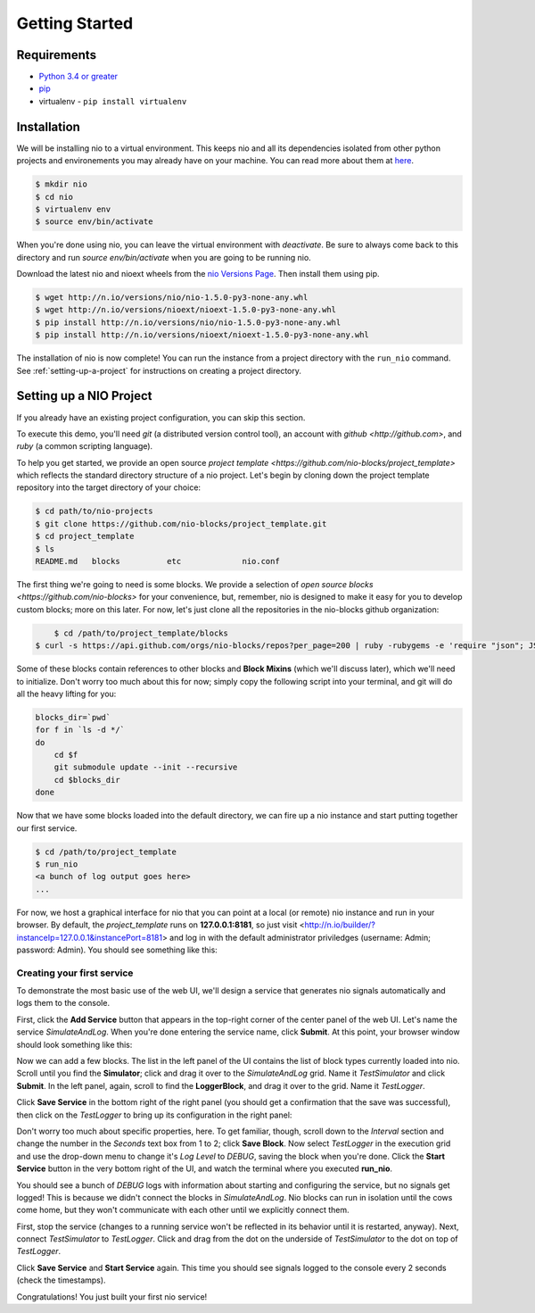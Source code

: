 Getting Started
===============

Requirements
------------

* `Python 3.4 or greater <https://www.python.org/download/>`_
* `pip <https://pip.pypa.io/en/latest/installing.html>`_
* virtualenv - ``pip install virtualenv``


Installation
------------

We will be installing nio to a virtual environment. This keeps nio and all its dependencies isolated from other python projects and environements you may already have on your machine. You can read more about them at `here <http://docs.python-guide.org/en/latest/dev/virtualenvs/>`_.

.. code-block:: bash

    $ mkdir nio
    $ cd nio
    $ virtualenv env
    $ source env/bin/activate

When you're done using nio, you can leave the virtual environment with `deactivate`. Be sure to always come back to this directory and run `source env/bin/activate` when you are going to be running nio.

Download the latest nio and nioext wheels from the `nio Versions Page <http://n.io/versions>`_. Then install them using pip.

.. code-block:: bash

    $ wget http://n.io/versions/nio/nio-1.5.0-py3-none-any.whl
    $ wget http://n.io/versions/nioext/nioext-1.5.0-py3-none-any.whl
    $ pip install http://n.io/versions/nio/nio-1.5.0-py3-none-any.whl
    $ pip install http://n.io/versions/nioext/nioext-1.5.0-py3-none-any.whl

The installation of nio is now complete! You can run the instance from a project directory with the ``run_nio`` command. See :ref:`setting-up-a-project` for instructions on creating a project directory.

.. _setting-up-a-project:

Setting up a NIO Project
--------------------

If you already have an existing project configuration, you can skip this section.

To execute this demo, you'll need `git` (a distributed version control tool), an account with `github <http://github.com>`, and `ruby` (a common scripting language).

To help you get started, we provide an open source `project template <https://github.com/nio-blocks/project_template>` which reflects the standard directory structure of a nio project. Let's begin by cloning down the project template repository into the target directory of your choice:

.. code-block:: bash

    $ cd path/to/nio-projects
    $ git clone https://github.com/nio-blocks/project_template.git
    $ cd project_template
    $ ls
    README.md	blocks		etc		nio.conf
    
The first thing we're going to need is some blocks. We provide a selection of `open source blocks <https://github.com/nio-blocks>` for your convenience, but, remember, nio is designed to make it easy for you to develop custom blocks; more on this later. For now, let's just clone all the repositories in the nio-blocks github organization:

.. code-block:: bash

	$ cd /path/to/project_template/blocks
    $ curl -s https://api.github.com/orgs/nio-blocks/repos?per_page=200 | ruby -rubygems -e 'require "json"; JSON.load(STDIN.read).each { |repo| %x[git clone #{repo["ssh_url"]} ]}'

Some of these blocks contain references to other blocks and **Block Mixins** (which we'll discuss later), which we'll need to initialize. Don't worry too much about this for now; simply copy the following script into your terminal, and git will do all the heavy lifting for you:

.. code-block:: bash

    blocks_dir=`pwd`
    for f in `ls -d */`
    do
        cd $f
        git submodule update --init --recursive
        cd $blocks_dir
    done
    
Now that we have some blocks loaded into the default directory, we can fire up a nio instance and start putting together our first service.
    
.. code-block:: bash    
    
    $ cd /path/to/project_template
    $ run_nio
    <a bunch of log output goes here>
    ...

For now, we host a graphical interface for nio that you can point at a local (or remote) nio instance and run in your browser. By default, the `project_template` runs on **127.0.0.1:8181**, so just visit <http://n.io/builder/?instanceIp=127.0.0.1&instancePort=8181> and log in with the default administrator priviledges (username: Admin; password: Admin). You should see something like this:

.. image:: files/blank_ui.png

Creating your first service
~~~~~~~~~~~~~~~~~~~~~~~~~~~

To demonstrate the most basic use of the web UI, we'll design a service that generates nio signals automatically and logs them to the console.

First, click the **Add Service** button that appears in the top-right corner of the center panel of the web UI. Let's name the service `SimulateAndLog`. When you're done entering the service name, click **Submit**. At this point, your browser window should look something like this:

.. image:: files/sim_log_fresh.png

Now we can add a few blocks. The list in the left panel of the UI contains the list of block types currently loaded into nio. Scroll until you find the **Simulator**; click and drag it over to the `SimulateAndLog` grid. Name it `TestSimulator` and click **Submit**. In the left panel, again, scroll to find the **LoggerBlock**, and drag it over to the grid. Name it `TestLogger`.

Click **Save Service** in the bottom right of the right panel (you should get a confirmation that the save was successful), then click on the `TestLogger` to bring up its configuration in the right panel:

.. image:: files/sim_log_config.png

Don't worry too much about specific properties, here. To get familiar, though, scroll down to the `Interval` section and change the number in the `Seconds` text box from 1 to 2; click **Save Block**. Now select `TestLogger` in the execution grid and use the drop-down menu to change it's `Log Level` to *DEBUG*, saving the block when you're done. Click the **Start Service** button in the very bottom right of the UI, and watch the terminal where you executed **run_nio**.

You should see a bunch of `DEBUG` logs with information about starting and configuring the service, but no signals get logged! This is because we didn't connect the blocks in `SimulateAndLog`. Nio blocks can run in isolation until the cows come home, but they won't communicate with each other until we explicitly connect them.

First, stop the service (changes to a running service won't be reflected in its behavior until it is restarted, anyway). Next, connect `TestSimulator` to `TestLogger`. Click and drag from the dot on the underside of `TestSimulator` to the dot on top of `TestLogger`.

.. image:: files/sim_log_connected.png

Click **Save Service** and **Start Service** again. This time you should see signals logged to the console every 2 seconds (check the timestamps).

Congratulations! You just built your first nio service!
